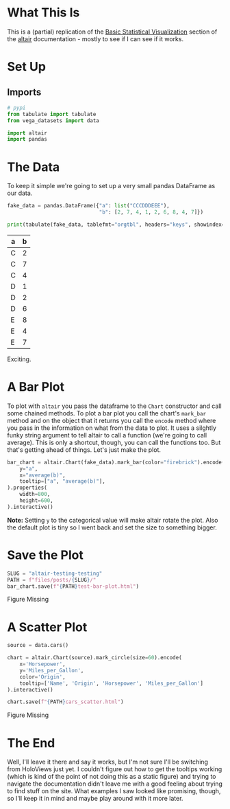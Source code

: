 #+BEGIN_COMMENT
.. title: Altair: Testing, Testing
.. slug: altair-testing-testing
.. date: 2021-12-22 16:19:19 UTC-08:00
.. tags: altair,visualization,python
.. category: Visualization
.. link: 
.. description: A first test of altair.
.. type: text

#+END_COMMENT
#+OPTIONS: ^:{}
#+TOC: headlines 3
#+PROPERTY: header-args :session ~/.local/share/jupyter/runtime/kernel-26eeb428-8317-42c0-94b6-ae713b9c3838-ssh.json
#+BEGIN_SRC python :results none :exports none
%load_ext autoreload
%autoreload 2
#+END_SRC
* What This Is
  This is a (partial) replication of the [[https://altair-viz.github.io/getting_started/starting.html][Basic Statistical Visualization]] section of the [[https://altair-viz.github.io/index.html][altair]] documentation - mostly to see if I can see if it works.
* Set Up
** Imports
#+begin_src python :results none
# pypi
from tabulate import tabulate
from vega_datasets import data

import altair
import pandas
#+end_src
* The Data
  
  To keep it simple we're going to set up a very small pandas DataFrame as our data.

#+begin_src python :results output raw :exports both
fake_data = pandas.DataFrame({"a": list("CCCDDDEEE"),
                              "b": [2, 7, 4, 1, 2, 6, 8, 4, 7]})

print(tabulate(fake_data, tablefmt="orgtbl", headers="keys", showindex=False))
#+end_src

| a   |   b |
|-----+-----|
| C   |   2 |
| C   |   7 |
| C   |   4 |
| D   |   1 |
| D   |   2 |
| D   |   6 |
| E   |   8 |
| E   |   4 |
| E   |   7 |

Exciting.

* A Bar Plot
  To plot with ~altair~ you pass the dataframe to the ~Chart~ constructor and call some chained methods. To plot a bar plot you call the chart's ~mark_bar~ method and on the object that it returns you call the ~encode~ method where you pass in the information on what from the data to plot. It uses a silghtly funky string argument to tell altair to call a function (we're going to call average). This is only a shortcut, though, you can call the functions too. But that's getting ahead of things. Let's just make the plot.

#+begin_src python :results none
bar_chart = altair.Chart(fake_data).mark_bar(color="firebrick").encode(
    y="a",
    x="average(b)",
    tooltip=["a", "average(b)"],
).properties(
    width=800,
    height=600,
).interactive()
#+end_src

**Note:** Setting ~y~ to the categorical value will make altair rotate the plot. Also the default plot is tiny so I went back and set the size to something bigger.

* Save the Plot
#+begin_src python :results none
SLUG = "altair-testing-testing"
PATH = f"files/posts/{SLUG}/"
bar_chart.save(f"{PATH}test-bar-plot.html")
#+end_src

#+begin_export html
<object type="text/html" data="test-bar-plot.html" style="width:100%" height=800>
  <p>Figure Missing</p>
</object>
#+end_export

* A Scatter Plot
#+begin_src python :results none
source = data.cars()

chart = altair.Chart(source).mark_circle(size=60).encode(
    x='Horsepower',
    y='Miles_per_Gallon',
    color='Origin',
    tooltip=['Name', 'Origin', 'Horsepower', 'Miles_per_Gallon']
).interactive()

chart.save(f"{PATH}cars_scatter.html")
#+end_src

#+begin_export html
<object type="text/html" data="cars_scatter.html" style="width:100%" height=800>
  <p>Figure Missing</p>
</object>
#+end_export
* The End
  Well, I'll leave it there and say it works, but I'm not sure I'll be switching from HoloViews just yet. I couldn't figure out how to get the tooltips working (which is kind of the point of not doing this as a static figure) and trying to navigate the documentation didn't leave me with a good feeling about trying to find stuff on the site. What examples I saw looked like promising, though, so I'll keep it in mind and maybe play around with it more later.
